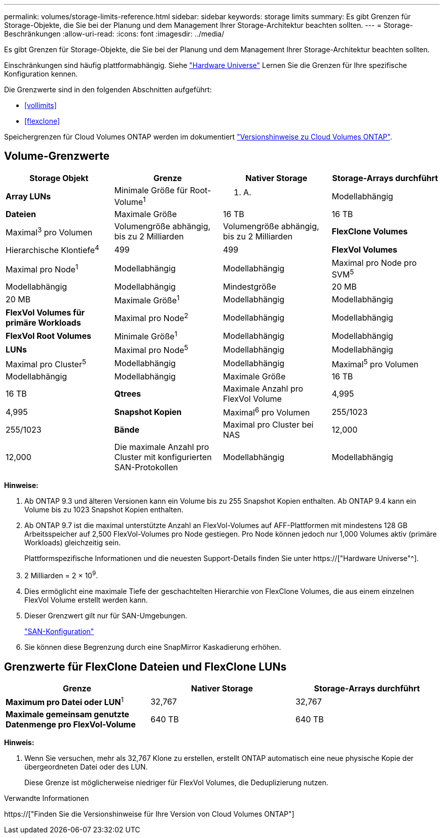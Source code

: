 ---
permalink: volumes/storage-limits-reference.html 
sidebar: sidebar 
keywords: storage limits 
summary: Es gibt Grenzen für Storage-Objekte, die Sie bei der Planung und dem Management Ihrer Storage-Architektur beachten sollten. 
---
= Storage-Beschränkungen
:allow-uri-read: 
:icons: font
:imagesdir: ../media/


[role="lead"]
Es gibt Grenzen für Storage-Objekte, die Sie bei der Planung und dem Management Ihrer Storage-Architektur beachten sollten.

Einschränkungen sind häufig plattformabhängig. Siehe link:https://hwu.netapp.com/["Hardware Universe"^] Lernen Sie die Grenzen für Ihre spezifische Konfiguration kennen.

Die Grenzwerte sind in den folgenden Abschnitten aufgeführt:

* <<vollimits>>
* <<flexclone>>


Speichergrenzen für Cloud Volumes ONTAP werden im dokumentiert link:https://docs.netapp.com/us-en/cloud-volumes-ontap/["Versionshinweise zu Cloud Volumes ONTAP"^].



== Volume-Grenzwerte

[cols="4*"]
|===
| Storage Objekt | Grenze | Nativer Storage | Storage-Arrays durchführt 


 a| 
*Array LUNs*
 a| 
Minimale Größe für Root-Volume^1^
 a| 
K. A.
 a| 
Modellabhängig



 a| 
*Dateien*
 a| 
Maximale Größe
 a| 
16 TB
 a| 
16 TB



 a| 
Maximal^3^ pro Volumen
 a| 
Volumengröße abhängig, bis zu 2 Milliarden
 a| 
Volumengröße abhängig, bis zu 2 Milliarden



 a| 
*FlexClone Volumes*
 a| 
Hierarchische Klontiefe^4^
 a| 
499
 a| 
499



 a| 
*FlexVol Volumes*
 a| 
Maximal pro Node^1^
 a| 
Modellabhängig
 a| 
Modellabhängig



 a| 
Maximal pro Node pro SVM^5^
 a| 
Modellabhängig
 a| 
Modellabhängig



 a| 
Mindestgröße
 a| 
20 MB
 a| 
20 MB



 a| 
Maximale Größe^1^
 a| 
Modellabhängig
 a| 
Modellabhängig



 a| 
*FlexVol Volumes für primäre Workloads*
 a| 
Maximal pro Node^2^
 a| 
Modellabhängig
 a| 
Modellabhängig



 a| 
*FlexVol Root Volumes*
 a| 
Minimale Größe^1^
 a| 
Modellabhängig
 a| 
Modellabhängig



 a| 
*LUNs*
 a| 
Maximal pro Node^5^
 a| 
Modellabhängig
 a| 
Modellabhängig



 a| 
Maximal pro Cluster^5^
 a| 
Modellabhängig
 a| 
Modellabhängig



 a| 
Maximal^5^ pro Volumen
 a| 
Modellabhängig
 a| 
Modellabhängig



 a| 
Maximale Größe
 a| 
16 TB
 a| 
16 TB



 a| 
*Qtrees*
 a| 
Maximale Anzahl pro FlexVol Volume
 a| 
4,995
 a| 
4,995



 a| 
*Snapshot Kopien*
 a| 
Maximal^6^ pro Volumen
 a| 
255/1023
 a| 
255/1023



 a| 
*Bände*
 a| 
Maximal pro Cluster bei NAS
 a| 
12,000
 a| 
12,000



 a| 
Die maximale Anzahl pro Cluster mit konfigurierten SAN-Protokollen
 a| 
Modellabhängig
 a| 
Modellabhängig

|===
*Hinweise:*

. Ab ONTAP 9.3 und älteren Versionen kann ein Volume bis zu 255 Snapshot Kopien enthalten. Ab ONTAP 9.4 kann ein Volume bis zu 1023 Snapshot Kopien enthalten.
. Ab ONTAP 9.7 ist die maximal unterstützte Anzahl an FlexVol-Volumes auf AFF-Plattformen mit mindestens 128 GB Arbeitsspeicher auf 2,500 FlexVol-Volumes pro Node gestiegen. Pro Node können jedoch nur 1,000 Volumes aktiv (primäre Workloads) gleichzeitig sein.
+
Plattformspezifische Informationen und die neuesten Support-Details finden Sie unter https://["Hardware Universe"^].

. 2 Milliarden = 2 × 10^9^.
. Dies ermöglicht eine maximale Tiefe der geschachtelten Hierarchie von FlexClone Volumes, die aus einem einzelnen FlexVol Volume erstellt werden kann.
. Dieser Grenzwert gilt nur für SAN-Umgebungen.
+
link:../san-config/index.html["SAN-Konfiguration"]

. Sie können diese Begrenzung durch eine SnapMirror Kaskadierung erhöhen.




== Grenzwerte für FlexClone Dateien und FlexClone LUNs

[cols="3*"]
|===
| Grenze | Nativer Storage | Storage-Arrays durchführt 


 a| 
**Maximum pro Datei oder LUN**^1^
 a| 
32,767
 a| 
32,767



 a| 
*Maximale gemeinsam genutzte Datenmenge pro FlexVol-Volume*
 a| 
640 TB
 a| 
640 TB

|===
*Hinweis:*

. Wenn Sie versuchen, mehr als 32,767 Klone zu erstellen, erstellt ONTAP automatisch eine neue physische Kopie der übergeordneten Datei oder des LUN.
+
Diese Grenze ist möglicherweise niedriger für FlexVol Volumes, die Deduplizierung nutzen.



.Verwandte Informationen
https://["Finden Sie die Versionshinweise für Ihre Version von Cloud Volumes ONTAP"]
